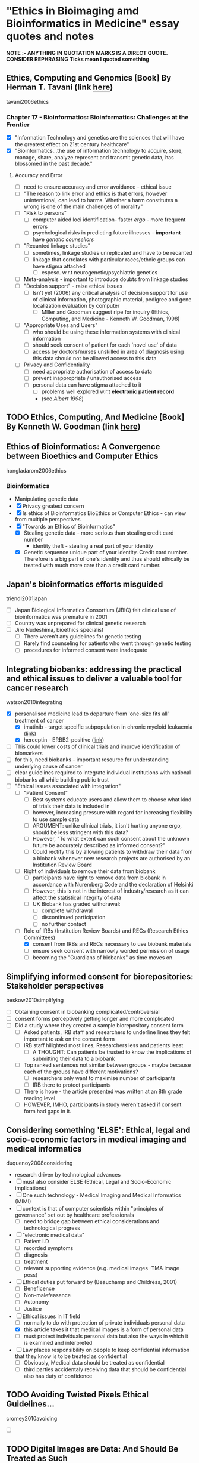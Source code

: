 * "Ethics in Bioimaging amd Bioinformatics in Medicine" essay quotes and notes
*NOTE :- ANYTHING IN QUOTATION MARKS IS A DIRECT QUOTE. CONSIDER REPHRASING*
*Ticks mean I quoted something*

** Ethics, Computing and Genomics [Book] By Herman T. Tavani (link [[https://books.google.co.uk/books?id%3DwlrPaPRshesC&lpg%3DPP4&pg%3DPA320#v%3Donepage&q&f%3Dfalse][here]])
tavani2006ethics
*** Chapter 17 - Bioinformatics: Bioinformatics: Challenges at the Frontier
- [X] "Information Technology and genetics are the sciences that will have the greatest effect on 21st century healthcare"
- [X] "Bioinformatics...the use of information technology to acquire, store, manage, share, analyze represent and transmit genetic data, has blossomed in the past decade."
**** Accuracy and Error
- [ ] need to ensure accuracy and error avoidance - ethical issue
- [ ] "The reason to link error and ethics is that errors, however unintentional, can lead to harms. Whether a harm constitutes a wrong is one of the main challenges of morality"
- [ ] "Risk to persons"
  + [ ] computer aided loci identification- faster /ergo/ - more frequent errors
  + [ ] psychological risks in predicting future illnesses - *important* have /genetic counsellors/
- [ ] "Recanted linkage studies"
  + [ ] sometimes, linkage studies unreplicated and have to be recanted
  + [ ] linkage that correlates with particular races/ethnic groups can have stigma attached
    * [ ] espesc. w.r.t neurogenetic/psychiatric genetics
- [ ] Meta-analysis - important to introduce doubts from linkage studies
- [ ] "Decision support" - raise ethical issues
  + [ ] Isn't yet (2006) any critical analysis of decision support for use of clinical information, photographic material, pedigree and gene localization evaluation by computer
    * [ ] MIller and Goodman suggest ripe for inquiry (Ethics, Computing, and Medicine - Kenneth W. Goodman, 1998)
- [ ] "Appropriate Uses and Users"
  + [ ]  who should be using these information systems with clinical information
  + [ ] should seek consent of patient for each 'novel use' of data
  + [ ] access by doctors/nurses unskilled in area of diagnosis using this data should not be allowed access to this data
- [ ] Privacy and Confidentiality
  + [ ] need appropriate authorisation of access to data
  + [ ] prevent inappropriate / unauthorised access
  + [ ] personal data can have stigma attached to it
    * [ ] problems well explored w.r.t *electronic patient record*
    * (see /Albert 1998/)


** TODO Ethics, Computing, And Medicine [Book] By Kenneth W. Goodman (link [[https://books.google.co.uk/books?id%3DWb6apuz7_ocC&lpg%3DPA24&ots%3DD21gsvzxbR&dq%3DMiller%252C%2520Goodman%25201998%2520-Miller-Goodman&lr&pg%3DPP1#v%3Donepage&q%3DMiller,%2520Goodman%25201998%2520-Miller-Goodman&f%3Dfalse][here]])


** Ethics of Bioinformatics: A Convergence between Bioethics and Computer Ethics
hongladarom2006ethics
*** Bioinformatics
- Manipulating genetic data
- [X] Privacy greatest concern
- [X] Is ethics of Bioinformatics BioEthics or Computer Ethics - can view from multiple perspectives
- [X] "Towards an Ethics of Bioinformatics"
  + [X] Stealing genetic data - more serious than stealing credit card number
    * identity theft - stealing a real part of your identity
  + [X] Genetic sequence unique part of your identity. Credit card number. Therefore is a big part of one's identity and thus should ethically be treated with much more care than a credit card number.


** Japan's bioinformatics efforts misguided
triendl2001japan
- [ ] Japan Biological Informatics Consortium (JBIC) felt clinical use of bioinformatics was premature in 2001
- [ ] Country was unprepared for clinical genetic research
- [ ] Jiro Nudeshima, bioethics specialist
  + [ ]  There weren't any guidelines for genetic testing
  + [ ] Rarely find counseling for patients who went through genetic testing
  + [ ] procedures for informed consent were inadequate


** Integrating biobanks: addressing the practical and ethical issues to deliver a valuable tool for cancer research
watson2010integrating
- [X] personalised medicine lead to departure from 'one-size fits all' treatment of cancer
  + [X] imatinib - target specific subpopulation in chronic myeloid leukaemia ([[https://clincancerres.aacrjournals.org/content/8/5/935.full.pdf%2Bhtml][link]])
  + [X] herceptin - ERBB2-positive ([[http://www.ncbi.nlm.nih.gov/pmc/articles/PMC2768514/][link]])
- [ ] This could lower costs of clinical trials and improve identification of biomarkers
- [ ] for this, need biobanks - important resource for understanding underlying cause of cancer
- [ ] clear guidelines required to integrate individual institutions with national biobanks all while building public trust
- [-] "Ethical issues associated with integration"
  + [ ] "Patient Consent"
    * [ ] Best systems educate users and allow them to choose what kind of trials their data is included in
    * [ ] however, increasing pressure with regard for increasing flexibility to use sample data
    * [ ] ARGUMENT: unlike clinical trials, it isn't hurting anyone ergo, should be less stringent with this data?
    * [ ] However, "To what extent can such consent about the unknown future be accurately described as informed consent?"
    * [ ] Could rectify this by allowing patients to withdraw their data from a biobank whenever new research projects are authorised by an Institution Review Board
  + [ ] Right of individuals to remove their data from biobank
    * [ ] participants have right to remove data from biobank in accordance with Nuremberg Code and the declaration of Helsinki
    * [ ] However, this is not in the interest of industry/research as it can affect the statistical integrity of data
    * [ ] UK Biobank has graded withdrawal:
      - [ ] complete withdrawal
      - [ ] discontinued participation
      - [ ] no further contact
  + [-] Role of IRBs (Institution Review Boards) and RECs (Research Ethics Committees)
    * [X] consent from IRBs and RECs necessary to use biobank materials
    * [ ] ensure seek consent with narrowly worded permission of usage
    * [ ] becoming the "Guardians of biobanks" as time moves on


** Simplifying informed consent for biorepositories: Stakeholder perspectives
beskow2010simplifying
- [ ] Obtaining consent in biobanking complicated/controversial
- [ ] consent forms perceptively getting longer and more complicated
- [ ] Did a study where they created a sample biorepository consent form
  + [ ] Asked patients, IRB staff and researchers to underline lines they felt important to ask on the consent form
  + [ ] IRB staff hilighted most lines, Researchers less and patients least
    * [ ] A THOUGHT: Can patients be trusted to know the implications of submitting their data to a biobank
  + [ ] Top ranked sentences not similar between groups - maybe because each of the groups have different motivations?
    * [ ] researchers only want to maximise number of participants
    * [ ] IRB there to protect participants
  + [ ] There is hope - the article presented was written at an 8th grade reading level
  + [ ] HOWEVER, IMHO, participants in study weren't asked if consent form had gaps in it.


**  Considering something 'ELSE': Ethical, legal and socio-economic factors in medical imaging and medical informatics
duquenoy2008considering
- research driven by technological advances
- [ ] must also consider ELSE (Ethical, Legal and Socio-Economic implications)
- [ ] One such technology - Medical Imaging and Medical Informatics (MIMI)
- [ ] context is that of computer scientists within "principles of governance" set out by healthcare professionals
  + [ ] need to bridge gap between ethical considerations and technological progress
- [ ] "electronic medical data"
  + [ ] Patient I.D
  + [ ] recorded symptoms
  + [ ] diagnosis
  + [ ] treatment
  + [ ] relevant supporting evidence (e.g. medical images -TMA image poss)
- [ ] Ethical duties put forward by (Beauchamp and Childress, 2001)
  + [ ] Beneficence
  + [ ] Non-malefeasance
  + [ ] Autonomy
  + [ ] Justice
- [-] Ethical issues in IT field
  + [ ] normally to do with protection of private individuals personal data
  + [X] this article takes it that medical images is a form of personal data
  + [ ] must protect individuals personal data but also the ways in which it is examined and interpreted
- [ ] Law places responsibility on people to keep confidential information that they know is to be treated as confidential
  + [ ] Obviously, Medical data should be treated as confidential
  + [ ] third parties accidentaly receiving data that should be confidential also has duty of confidence


** TODO Avoiding Twisted Pixels Ethical Guidelines...
cromey2010avoiding
- [ ]

** TODO Digital Images are Data: And Should Be Treated as Such
cromey2013digital

** TODO From genetic privacy to open consent
lunshof2008genetic


** TODO Data sharing in genomics — re-shaping scientific practice
kaye2009data


** TODO Next-generation sequencing in the clinic: are we ready?
biesecker2012next


** TODO Genetic research and stored biological materials: ethics and practice
wolf2010genetic
